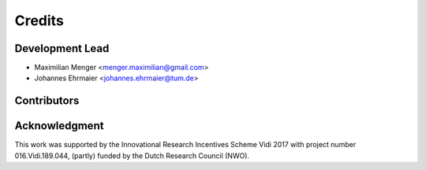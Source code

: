 =======
Credits
=======

Development Lead
----------------

* Maximilian Menger <menger.maximilian@gmail.com>
* Johannes Ehrmaier <johannes.ehrmaier@tum.de>


Contributors
------------


Acknowledgment
--------------

This work was supported by the Innovational Research Incentives Scheme Vidi 2017 with project number 016.Vidi.189.044, (partly) funded by the Dutch Research Council (NWO).
